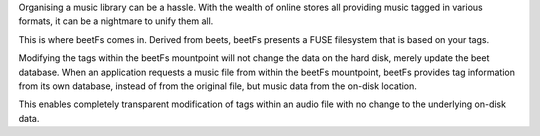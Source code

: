 Organising a music library can be a hassle. With the wealth of online stores all providing music tagged in various formats, it can be a nightmare to unify them all.

This is where beetFs comes in. Derived from beets, beetFs presents a FUSE filesystem that is based on your tags.

Modifying the tags within the beetFs mountpoint will not change the data on the hard disk, merely update the beet database. When an application requests a music file from within the beetFs mountpoint, beetFs provides tag information from its own database, instead of from the original file, but music data from the on-disk location.

This enables completely transparent modification of tags within an audio file with no change to the underlying on-disk data. 
